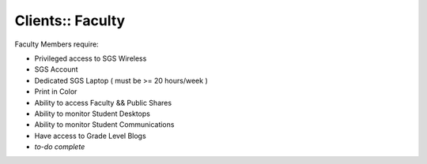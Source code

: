 Clients:: Faculty
=================

Faculty Members require:

- Privileged access to SGS Wireless
- SGS Account
- Dedicated SGS Laptop ( must be >= 20 hours/week )
- Print in Color
- Ability to access Faculty && Public Shares
- Ability to monitor Student Desktops
- Ability to monitor Student Communications
- Have access to Grade Level Blogs
- *to-do complete*